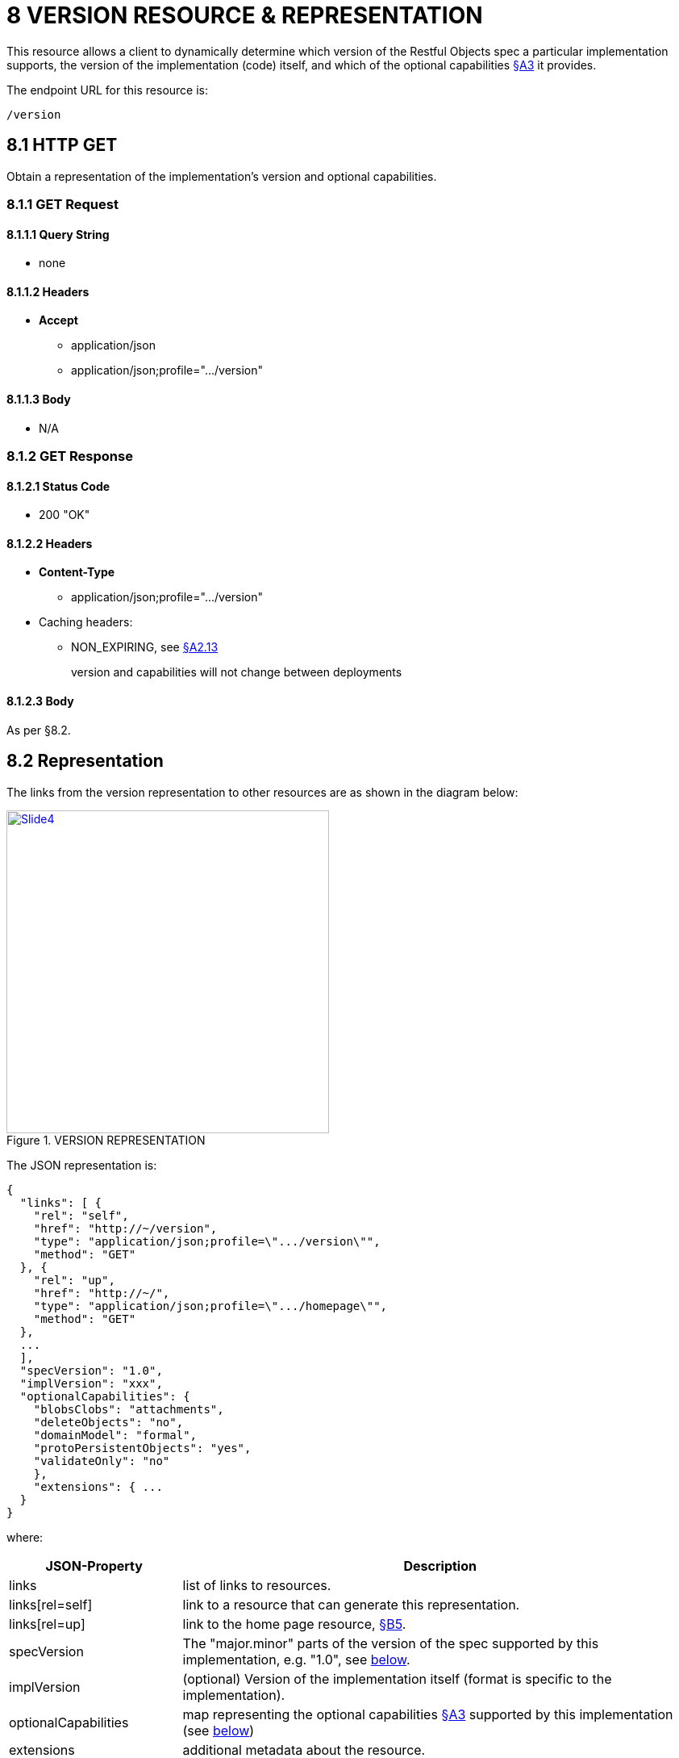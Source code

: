 = 8 VERSION RESOURCE & REPRESENTATION

This resource allows a client to dynamically determine which version of the Restful Objects spec a particular implementation supports, the version of the implementation (code) itself, and which of the optional capabilities xref:section-a/chapter-03.adoc[§A3] it provides.

The endpoint URL for this resource is:

    /version

[#_8_1_http_get]
== 8.1 HTTP GET

Obtain a representation of the implementation's version and optional capabilities.

=== 8.1.1 GET Request

==== 8.1.1.1 Query String

* none

==== 8.1.1.2 Headers

* *Accept*
** application/json
** application/json;profile=".../version"

==== 8.1.1.3 Body

* N/A

=== 8.1.2 GET Response

==== 8.1.2.1 Status Code

* 200 "OK"

==== 8.1.2.2 Headers

* *Content-Type*
** application/json;profile=".../version"
* Caching headers:
** NON_EXPIRING, see xref:section-a/chapter-02.adoc#_2-13-caching-cache-control-and-other-headers[§A2.13]
+
version and capabilities will not change between deployments

==== 8.1.2.3 Body

As per §8.2.

[#_8_2_representation]
== 8.2 Representation

The links from the version representation to other resources are as shown in the diagram below:

.VERSION REPRESENTATION
image::Slide4.PNG[width="400px",link="{imagesdir}/Slide4.PNG"]

The JSON representation is:

[source,javascript]
----
{
  "links": [ {
    "rel": "self",
    "href": "http://~/version",
    "type": "application/json;profile=\".../version\"",
    "method": "GET"
  }, {
    "rel": "up",
    "href": "http://~/",
    "type": "application/json;profile=\".../homepage\"",
    "method": "GET"
  },
  ...
  ],
  "specVersion": "1.0",
  "implVersion": "xxx",
  "optionalCapabilities": {
    "blobsClobs": "attachments",
    "deleteObjects": "no",
    "domainModel": "formal",
    "protoPersistentObjects": "yes",
    "validateOnly": "no"
    },
    "extensions": { ...
  }
}
----

where:

[cols="2a,6a",options="header"]
|===

|JSON-Property
|Description

|links
|list of links to resources.

|links[rel=self]
|link to a resource that can generate this representation.

|links[rel=up]
|link to the home page resource, xref:section-b/chapter-05.adoc[§B5].

|specVersion
|The "major.minor" parts of the version of the spec supported by this implementation, e.g. "1.0", see  xref:#_specversion[below].


|implVersion
|(optional) Version of the implementation itself (format is specific to the implementation).

|optionalCapabilities
|map representing the optional capabilities xref:section-a/chapter-03.adoc[§A3] supported by this implementation (see xref:#_optionalcapabilities[below])

|extensions
|additional metadata about the resource.

|===

[#_specversion]
=== "specVersion"

The "*specVersion*" json-property only specifies the major.minor parts of the spec.
An trivial update to the spec (eg 1.0.0 to 1.0.1) will not require implementations issuing a corresponding update.

[#_optionalcapabilities]
=== "optionalCapabilities"

The "*optionalCapabilities*" json-property holds a map of child properties describing the functionality supported by the implementation.

[cols="2a,2a,2a,3a",options="header"]
|===

|Capability
|Value type
|String value
|The implementation's support for…

|blobsClobs
|boolean
|\--
|blobs/clobs see xref:section-a/chapter-03.adoc#_3_3_blobsclobs_and_attachments[§A3.3].

|deleteObjects
|boolean
|\--
|deletion of persisted objects through the DELETE Object resource xref:section-c/chapter-14.adoc#_14_3_http_delete[§C14], see xref:section-a/chapter-03.adoc#_3_5_object_deletion[§A3.5]

|domainModel
|string
|
* none
* simple
* formal
* selectable
|different domain metadata representations.
A value of "selectable" means that the reserved *x-domain-model* query parameter is supported, see xref:section-a/chapter-03.adoc#_3_1_domain_metadata_x_ro_domain_model[§A3.1]

|protoPersistentObjects
|boolean
|\--
|proto-persistent objects are supported, see xref:section-a/chapter-03.adoc#_3_4_proto_persistent_objects[§A3]

|validateOnly
|boolean
|\--
|the reserved *x-ro-validate-only* query parameter, see xref:section-a/chapter-03.adoc#_3_2_validation_x_ro_validate_only[§A3.2]

|===

==== "links" and "extensions"

Restful Objects defines no standard links/json-properties for "links" and "extensions", but implementations are free to add to their own links/json-properties as they require.

